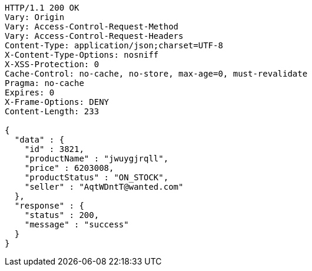 [source,http,options="nowrap"]
----
HTTP/1.1 200 OK
Vary: Origin
Vary: Access-Control-Request-Method
Vary: Access-Control-Request-Headers
Content-Type: application/json;charset=UTF-8
X-Content-Type-Options: nosniff
X-XSS-Protection: 0
Cache-Control: no-cache, no-store, max-age=0, must-revalidate
Pragma: no-cache
Expires: 0
X-Frame-Options: DENY
Content-Length: 233

{
  "data" : {
    "id" : 3821,
    "productName" : "jwuygjrqll",
    "price" : 6203008,
    "productStatus" : "ON_STOCK",
    "seller" : "AqtWDntT@wanted.com"
  },
  "response" : {
    "status" : 200,
    "message" : "success"
  }
}
----